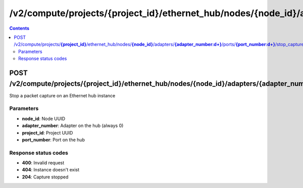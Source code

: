 /v2/compute/projects/{project_id}/ethernet_hub/nodes/{node_id}/adapters/{adapter_number:\d+}/ports/{port_number:\d+}/stop_capture
------------------------------------------------------------------------------------------------------------------------------------------

.. contents::

POST /v2/compute/projects/**{project_id}**/ethernet_hub/nodes/**{node_id}**/adapters/**{adapter_number:\d+}**/ports/**{port_number:\d+}**/stop_capture
~~~~~~~~~~~~~~~~~~~~~~~~~~~~~~~~~~~~~~~~~~~~~~~~~~~~~~~~~~~~~~~~~~~~~~~~~~~~~~~~~~~~~~~~~~~~~~~~~~~~~~~~~~~~~~~~~~~~~~~~~~~~~~~~~~~~~~~~~~~~~~~~~~~~~~~~~~~~~~
Stop a packet capture on an Ethernet hub instance

Parameters
**********
- **node_id**: Node UUID
- **adapter_number**: Adapter on the hub (always 0)
- **project_id**: Project UUID
- **port_number**: Port on the hub

Response status codes
**********************
- **400**: Invalid request
- **404**: Instance doesn't exist
- **204**: Capture stopped

